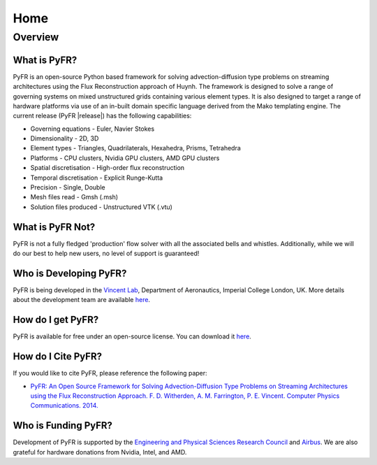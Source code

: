 ****
Home
****

Overview
========

What is PyFR?
-------------
PyFR is an open-source Python based framework for solving
advection-diffusion type problems on streaming architectures using the
Flux Reconstruction approach of Huynh. The framework is designed to
solve a range of governing systems on mixed unstructured grids
containing various element types. It is also designed to target a range
of hardware platforms via use of an in-built domain specific language
derived from the Mako templating engine. The current release (PyFR
|release|) has the following capabilities:

- Governing equations - Euler, Navier Stokes
- Dimensionality - 2D, 3D
- Element types - Triangles, Quadrilaterals, Hexahedra, Prisms, 
  Tetrahedra
- Platforms - CPU clusters, Nvidia GPU clusters, AMD GPU clusters
- Spatial discretisation - High-order flux reconstruction
- Temporal discretisation - Explicit Runge-Kutta
- Precision - Single, Double
- Mesh files read - Gmsh (.msh)
- Solution files produced - Unstructured VTK (.vtu)

What is PyFR Not?
-----------------

PyFR is not a fully fledged 'production' flow solver with all the
associated bells and whistles. Additionally, while we will do our best
to help new users, no level of support is guaranteed!

Who is Developing PyFR?
-----------------------

PyFR is being developed in the `Vincent Lab
<https://www.imperial.ac.uk/aeronautics/research/vincentlab/>`_, 
Department of Aeronautics, Imperial College London, UK. More details 
about the development team are available 
`here <http://www.pyfr.org/team.php>`__.

How do I get PyFR?
------------------

PyFR is available for free under an open-source license. You can 
download it `here <http://www.pyfr.org/download.php>`__.

How do I Cite PyFR?
-------------------

If you would like to cite PyFR, please reference the following paper:

- `PyFR: An Open Source Framework for Solving Advection-Diffusion Type Problems on Streaming Architectures using the Flux Reconstruction Approach. F. D. Witherden, A. M. Farrington, P. E. Vincent. Computer Physics Communications. 2014. <http://www.sciencedirect.com/science/article/pii/S0010465514002549>`__

Who is Funding PyFR?
--------------------

Development of PyFR is supported by the `Engineering and Physical Sciences
Research Council <http://www.epsrc.ac.uk/>`_ and `Airbus
<http://www.airbus.com/>`_. We are also grateful for hardware donations 
from Nvidia, Intel, and AMD.

